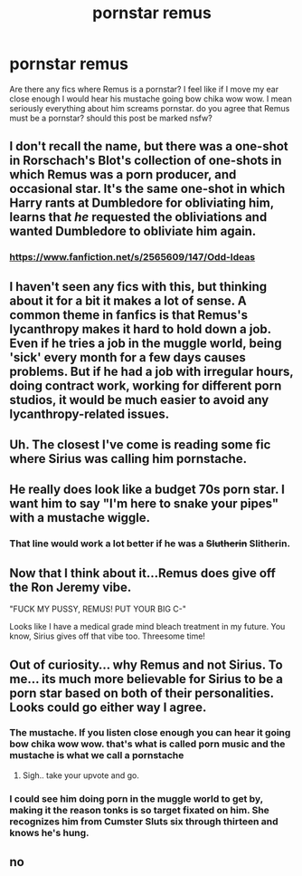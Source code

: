 #+TITLE: pornstar remus

* pornstar remus
:PROPERTIES:
:Author: ksense2016
:Score: 8
:DateUnix: 1492444401.0
:DateShort: 2017-Apr-17
:FlairText: Discussion/Request
:END:
Are there any fics where Remus is a pornstar? I feel like if I move my ear close enough I would hear his mustache going bow chika wow wow. I mean seriously everything about him screams pornstar. do you agree that Remus must be a pornstar? should this post be marked nsfw?


** I don't recall the name, but there was a one-shot in Rorschach's Blot's collection of one-shots in which Remus was a porn producer, and occasional star. It's the same one-shot in which Harry rants at Dumbledore for obliviating him, learns that /he/ requested the obliviations and wanted Dumbledore to obliviate him again.
:PROPERTIES:
:Author: yarglethatblargle
:Score: 11
:DateUnix: 1492446258.0
:DateShort: 2017-Apr-17
:END:

*** [[https://www.fanfiction.net/s/2565609/147/Odd-Ideas]]
:PROPERTIES:
:Score: 6
:DateUnix: 1492449134.0
:DateShort: 2017-Apr-17
:END:


** I haven't seen any fics with this, but thinking about it for a bit it makes a lot of sense. A common theme in fanfics is that Remus's lycanthropy makes it hard to hold down a job. Even if he tries a job in the muggle world, being 'sick' every month for a few days causes problems. But if he had a job with irregular hours, doing contract work, working for different porn studios, it would be much easier to avoid any lycanthropy-related issues.
:PROPERTIES:
:Author: completely-ineffable
:Score: 12
:DateUnix: 1492447486.0
:DateShort: 2017-Apr-17
:END:


** Uh. The closest I've come is reading some fic where Sirius was calling him pornstache.
:PROPERTIES:
:Author: T0lias
:Score: 6
:DateUnix: 1492445364.0
:DateShort: 2017-Apr-17
:END:


** He really does look like a budget 70s porn star. I want him to say "I'm here to snake your pipes" with a mustache wiggle.
:PROPERTIES:
:Author: zombieqatz
:Score: 7
:DateUnix: 1492446869.0
:DateShort: 2017-Apr-17
:END:

*** That line would work a lot better if he was a +Slutherin+ Slitherin.
:PROPERTIES:
:Author: woop_woop_throwaway
:Score: 3
:DateUnix: 1492451160.0
:DateShort: 2017-Apr-17
:END:


** Now that I think about it...Remus does give off the Ron Jeremy vibe.

"FUCK MY PUSSY, REMUS! PUT YOUR BIG C-"

Looks like I have a medical grade mind bleach treatment in my future. You know, Sirius gives off that vibe too. Threesome time!
:PROPERTIES:
:Score: 4
:DateUnix: 1492461461.0
:DateShort: 2017-Apr-18
:END:


** Out of curiosity... why Remus and not Sirius. To me... its much more believable for Sirius to be a porn star based on both of their personalities. Looks could go either way I agree.
:PROPERTIES:
:Author: Noexit007
:Score: 3
:DateUnix: 1492459716.0
:DateShort: 2017-Apr-18
:END:

*** The mustache. If you listen close enough you can hear it going bow chika wow wow. that's what is called porn music and the mustache is what we call a pornstache
:PROPERTIES:
:Author: ksense2016
:Score: 19
:DateUnix: 1492460030.0
:DateShort: 2017-Apr-18
:END:

**** Sigh.. take your upvote and go.
:PROPERTIES:
:Author: Noexit007
:Score: 8
:DateUnix: 1492460558.0
:DateShort: 2017-Apr-18
:END:


*** I could see him doing porn in the muggle world to get by, making it the reason tonks is so target fixated on him. She recognizes him from Cumster Sluts six through thirteen and knows he's hung.
:PROPERTIES:
:Author: viol8er
:Score: 6
:DateUnix: 1492529125.0
:DateShort: 2017-Apr-18
:END:


** no
:PROPERTIES:
:Author: booleanfreud
:Score: 1
:DateUnix: 1492460311.0
:DateShort: 2017-Apr-18
:END:
